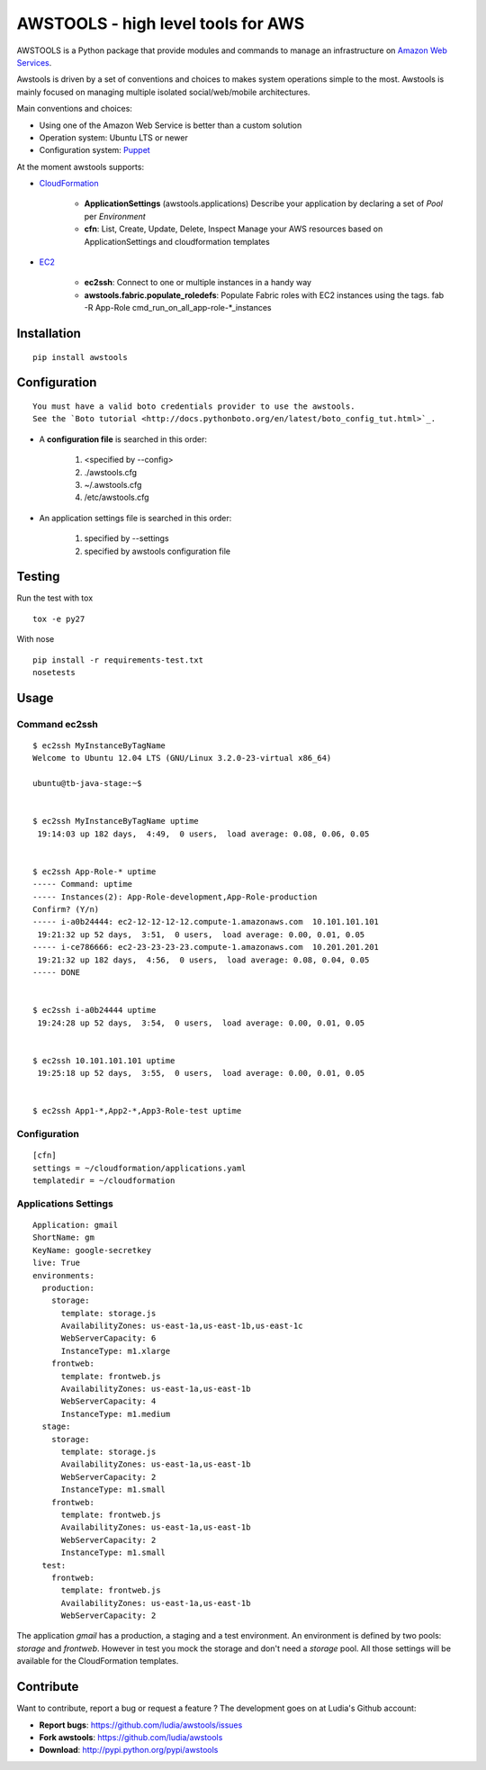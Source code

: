 ===================================
AWSTOOLS - high level tools for AWS
===================================

AWSTOOLS is a Python package that provide modules and commands to manage an
infrastructure on `Amazon Web Services <http://aws.amazon.com>`_.

Awstools is driven by a set of conventions and choices to makes system
operations simple to the most. Awstools is mainly focused on managing multiple
isolated social/web/mobile architectures.


Main conventions and choices:

- Using one of the Amazon Web Service is better than a custom solution
- Operation system: Ubuntu LTS or newer
- Configuration system: `Puppet <http://puppetlabs.com>`_


At the moment awstools supports:

- `CloudFormation <http://aws.amazon.com/cloudformation>`_

   - **ApplicationSettings** (awstools.applications)
     Describe your application by declaring a set of *Pool* per *Environment*

   - **cfn**: List, Create, Update, Delete, Inspect
     Manage your AWS resources based on ApplicationSettings and cloudformation
     templates

- `EC2 <http://aws.amazon.com/ec2>`_

   - **ec2ssh**:
     Connect to one or multiple instances in a handy way

   - **awstools.fabric.populate_roledefs**:
     Populate Fabric roles with EC2 instances using the tags.
     fab -R App-Role cmd_run_on_all_app-role-*_instances


Installation
============

::

   pip install awstools


Configuration
=============

::

   You must have a valid boto credentials provider to use the awstools.
   See the `Boto tutorial <http://docs.pythonboto.org/en/latest/boto_config_tut.html>`_.

- A **configuration file** is searched in this order:

   1. <specified by --config>
   2. ./awstools.cfg
   3. ~/.awstools.cfg
   4. /etc/awstools.cfg

- An application settings file is searched in this order:

   1. specified by --settings
   2. specified by awstools configuration file


Testing
=======

Run the test with tox

::

   tox -e py27

With nose

::

   pip install -r requirements-test.txt
   nosetests


Usage
=====

Command ec2ssh
--------------

::

   $ ec2ssh MyInstanceByTagName
   Welcome to Ubuntu 12.04 LTS (GNU/Linux 3.2.0-23-virtual x86_64)

   ubuntu@tb-java-stage:~$


   $ ec2ssh MyInstanceByTagName uptime
    19:14:03 up 182 days,  4:49,  0 users,  load average: 0.08, 0.06, 0.05


   $ ec2ssh App-Role-* uptime
   ----- Command: uptime
   ----- Instances(2): App-Role-development,App-Role-production
   Confirm? (Y/n)
   ----- i-a0b24444: ec2-12-12-12-12.compute-1.amazonaws.com  10.101.101.101
    19:21:32 up 52 days,  3:51,  0 users,  load average: 0.00, 0.01, 0.05
   ----- i-ce786666: ec2-23-23-23-23.compute-1.amazonaws.com  10.201.201.201
    19:21:32 up 182 days,  4:56,  0 users,  load average: 0.08, 0.04, 0.05
   ----- DONE


   $ ec2ssh i-a0b24444 uptime
    19:24:28 up 52 days,  3:54,  0 users,  load average: 0.00, 0.01, 0.05


   $ ec2ssh 10.101.101.101 uptime
    19:25:18 up 52 days,  3:55,  0 users,  load average: 0.00, 0.01, 0.05


   $ ec2ssh App1-*,App2-*,App3-Role-test uptime


Configuration
-------------

::

   [cfn]
   settings = ~/cloudformation/applications.yaml
   templatedir = ~/cloudformation


Applications Settings
---------------------

::

   Application: gmail
   ShortName: gm
   KeyName: google-secretkey
   live: True
   environments:
     production:
       storage:
         template: storage.js
         AvailabilityZones: us-east-1a,us-east-1b,us-east-1c
         WebServerCapacity: 6
         InstanceType: m1.xlarge
       frontweb:
         template: frontweb.js
         AvailabilityZones: us-east-1a,us-east-1b
         WebServerCapacity: 4
         InstanceType: m1.medium
     stage:
       storage:
         template: storage.js
         AvailabilityZones: us-east-1a,us-east-1b
         WebServerCapacity: 2
         InstanceType: m1.small
       frontweb:
         template: frontweb.js
         AvailabilityZones: us-east-1a,us-east-1b
         WebServerCapacity: 2
         InstanceType: m1.small
     test:
       frontweb:
         template: frontweb.js
         AvailabilityZones: us-east-1a,us-east-1b
         WebServerCapacity: 2

The application *gmail* has a production, a staging and a test environment.
An environment is defined by two pools: *storage* and *frontweb*.
However in test you mock the storage and don't need a *storage* pool.
All those settings will be available for the CloudFormation templates.


Contribute
==========

Want to contribute, report a bug or request a feature ?
The development goes on at Ludia's Github account:

- **Report bugs**: https://github.com/ludia/awstools/issues
- **Fork awstools**: https://github.com/ludia/awstools
- **Download**: http://pypi.python.org/pypi/awstools
